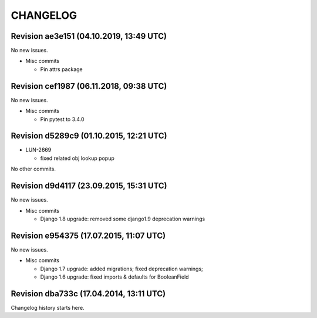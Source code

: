 CHANGELOG
=========

Revision ae3e151 (04.10.2019, 13:49 UTC)
----------------------------------------

No new issues.

* Misc commits

  * Pin attrs package

Revision cef1987 (06.11.2018, 09:38 UTC)
----------------------------------------

No new issues.

* Misc commits

  * Pin pytest to 3.4.0

Revision d5289c9 (01.10.2015, 12:21 UTC)
----------------------------------------

* LUN-2669

  * fixed related obj lookup popup

No other commits.

Revision d9d4117 (23.09.2015, 15:31 UTC)
----------------------------------------

No new issues.

* Misc commits

  * Django 1.8 upgrade: removed some django1.9 deprecation warnings

Revision e954375 (17.07.2015, 11:07 UTC)
----------------------------------------

No new issues.

* Misc commits

  * Django 1.7 upgrade: added migrations; fixed deprecation warnings;
  * Django 1.6 upgrade: fixed imports & defaults for BooleanField

Revision dba733c (17.04.2014, 13:11 UTC)
----------------------------------------

Changelog history starts here.
